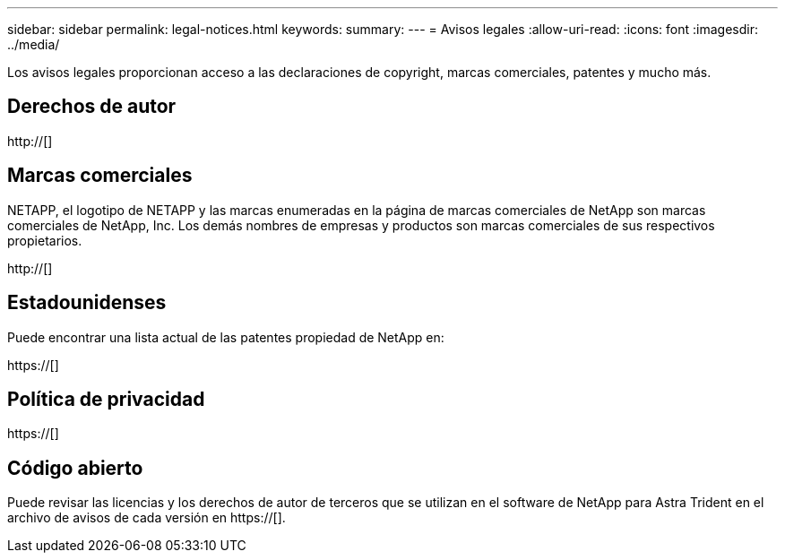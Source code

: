 ---
sidebar: sidebar 
permalink: legal-notices.html 
keywords:  
summary:  
---
= Avisos legales
:allow-uri-read: 
:icons: font
:imagesdir: ../media/


[role="lead"]
Los avisos legales proporcionan acceso a las declaraciones de copyright, marcas comerciales, patentes y mucho más.



== Derechos de autor

http://[]



== Marcas comerciales

NETAPP, el logotipo de NETAPP y las marcas enumeradas en la página de marcas comerciales de NetApp son marcas comerciales de NetApp, Inc. Los demás nombres de empresas y productos son marcas comerciales de sus respectivos propietarios.

http://[]



== Estadounidenses

Puede encontrar una lista actual de las patentes propiedad de NetApp en:

https://[]



== Política de privacidad

https://[]



== Código abierto

Puede revisar las licencias y los derechos de autor de terceros que se utilizan en el software de NetApp para Astra Trident en el archivo de avisos de cada versión en https://[].
